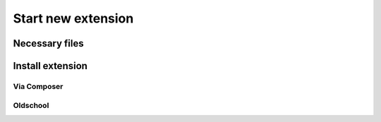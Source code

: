 Start new extension
===================

Necessary files
---------------

Install extension
-----------------

Via Composer
^^^^^^^^^^^^

Oldschool
^^^^^^^^^
